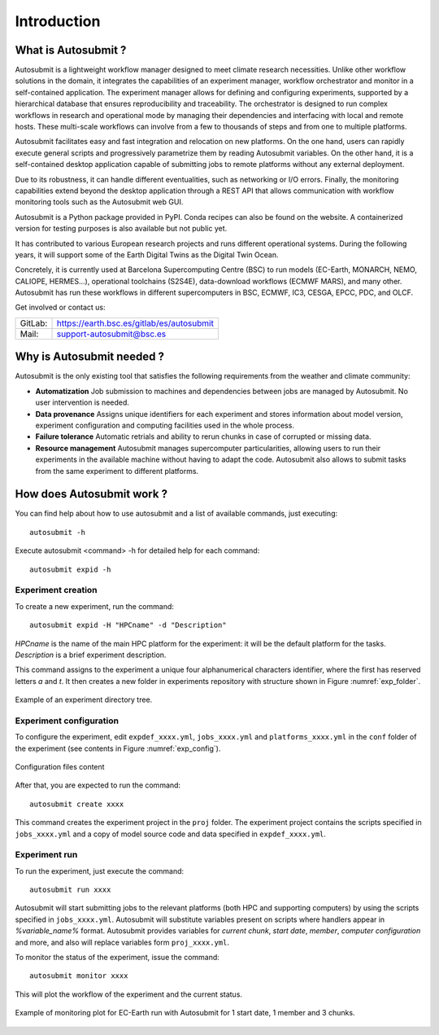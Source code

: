 ############
Introduction
############

What is Autosubmit ?
====================



Autosubmit is a lightweight workflow manager designed to meet climate research necessities. Unlike other workflow solutions in the domain, it integrates the capabilities of an experiment manager, workflow orchestrator and monitor in a self-contained application. The experiment manager allows for defining and configuring experiments, supported by a hierarchical database that ensures reproducibility and traceability. The orchestrator is designed to run complex workflows in research and operational mode by managing their dependencies and interfacing with local and remote hosts. These multi-scale workflows can involve from a few to thousands of steps and from one to multiple platforms.

Autosubmit facilitates easy and fast integration and relocation on new platforms. On the one hand, users can rapidly execute general scripts and progressively parametrize them by reading Autosubmit variables. On the other hand, it is a self-contained desktop application capable of submitting jobs to remote platforms without any external deployment.

Due to its robustness, it can handle different eventualities, such as networking or I/O errors. Finally, the monitoring capabilities extend beyond the desktop application through a REST API that allows communication with workflow monitoring tools such as the Autosubmit web GUI.

Autosubmit is a Python package provided in PyPI. Conda recipes can also be found on the website. A containerized version for testing purposes is also available but not public yet.

It has contributed to various European research projects and runs different operational systems. During the following years, it will support some of the Earth Digital Twins as the Digital Twin Ocean.

Concretely, it is currently used at Barcelona Supercomputing Centre (BSC) to run models (EC-Earth, MONARCH, NEMO, CALIOPE, HERMES…), operational toolchains (S2S4E), data-download workflows (ECMWF MARS), and many other. Autosubmit has run these workflows in different supercomputers in BSC, ECMWF, IC3, CESGA, EPCC, PDC, and OLCF.

Get involved or contact us:      
                                     
+----------------------------+-------------------------------------------+
| GitLab:                    | https://earth.bsc.es/gitlab/es/autosubmit |
+----------------------------+-------------------------------------------+
| Mail:                      | support-autosubmit@bsc.es                 |
+----------------------------+-------------------------------------------+

Why is Autosubmit needed ?
==========================

Autosubmit is the only existing tool that satisfies the following requirements from the weather and climate community:

- **Automatization** Job submission to machines and dependencies between jobs are managed by Autosubmit. No user intervention is needed.
- **Data provenance** Assigns unique identifiers for each experiment and stores information about model version, experiment configuration and computing facilities used in the whole process.
- **Failure tolerance** Automatic retrials and ability to rerun chunks in case of corrupted or missing data.
- **Resource management** Autosubmit manages supercomputer particularities, allowing users to run their experiments in the available machine without having to adapt the code. Autosubmit also allows to submit tasks from the same experiment to different platforms.




How does Autosubmit work ?
==========================

You can find help about how to use autosubmit and a list of available commands, just executing:
::

    autosubmit -h

Execute autosubmit <command> -h for detailed help for each command:
::

    autosubmit expid -h

Experiment creation
-------------------

To create a new experiment, run the command:
::

    autosubmit expid -H "HPCname" -d "Description"

*HPCname* is the name of the main HPC platform for the experiment: it will be the default platform for the tasks.
*Description* is a brief experiment description.

This command assigns to the experiment a unique four alphanumerical characters identifier, where the first has reserved letters *a* and
*t*. It then creates a new folder in experiments repository with structure shown in Figure :numref:`exp_folder`.


.. figure:: fig1.png
   :name: exp_folder
   :width: 33%
   :align: center
   :alt: experiment folder

   Example of an experiment directory tree.

Experiment configuration
------------------------

To configure the experiment, edit ``expdef_xxxx.yml``, ``jobs_xxxx.yml`` and ``platforms_xxxx.yml`` in the ``conf`` folder of the experiment (see contents in Figure :numref:`exp_config`).

.. figure:: fig2.png
   :name: exp_config
   :width: 50%
   :align: center
   :alt: configuration files

   Configuration files content

After that, you are expected to run the command:
::

    autosubmit create xxxx

This command creates the experiment project in the ``proj`` folder. The experiment project contains the scripts specified in ``jobs_xxxx.yml`` and a copy of model source code and data specified in ``expdef_xxxx.yml``.

Experiment run
--------------

To run the experiment, just execute the command:

::

    autosubmit run xxxx

Autosubmit will start submitting jobs to the relevant platforms (both HPC and supporting computers) by using the scripts specified in ``jobs_xxxx.yml``. Autosubmit will substitute variables present on scripts where handlers appear in *%variable_name%* format. Autosubmit provides variables for *current chunk*, *start date*, *member*, *computer configuration* and more, and also will replace variables form ``proj_xxxx.yml``.

To monitor the status of the experiment, issue the command:

::

    autosubmit monitor xxxx

This will plot the workflow of the experiment and the current status.

.. figure:: fig3.png
   :width: 70%
   :align: center
   :alt: experiment plot

   Example of monitoring plot for EC-Earth run with Autosubmit for 1 start date, 1 member and 3 chunks.

